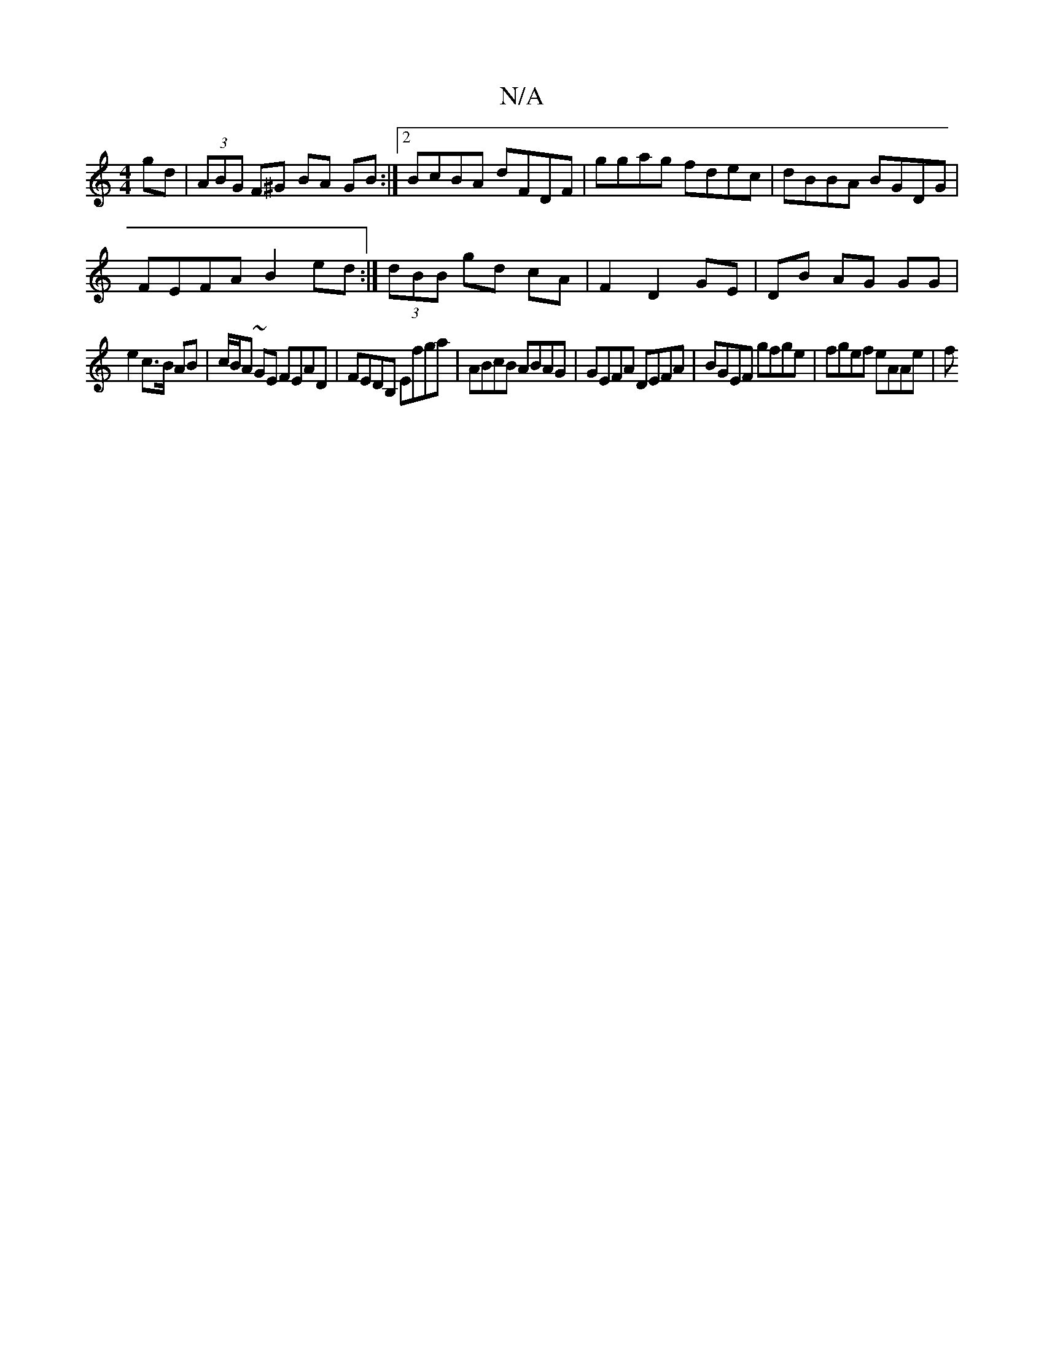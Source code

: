 X:1
T:N/A
M:4/4
R:N/A
K:Cmajor
gd | (3ABG F^G BA GB :|2 BcBA dFDF | ggag fdec | dBBA BGDG |
FEFA B2 ed :|(3dBB gd cA| F2 D2 GE | DB AG GG |
e2 c>B AB | c/B/A ~GE FEAD | FEDB, Efga | ABcB ABAG | GEFA DEFA | BGEF gfge | fgef eAAe | f